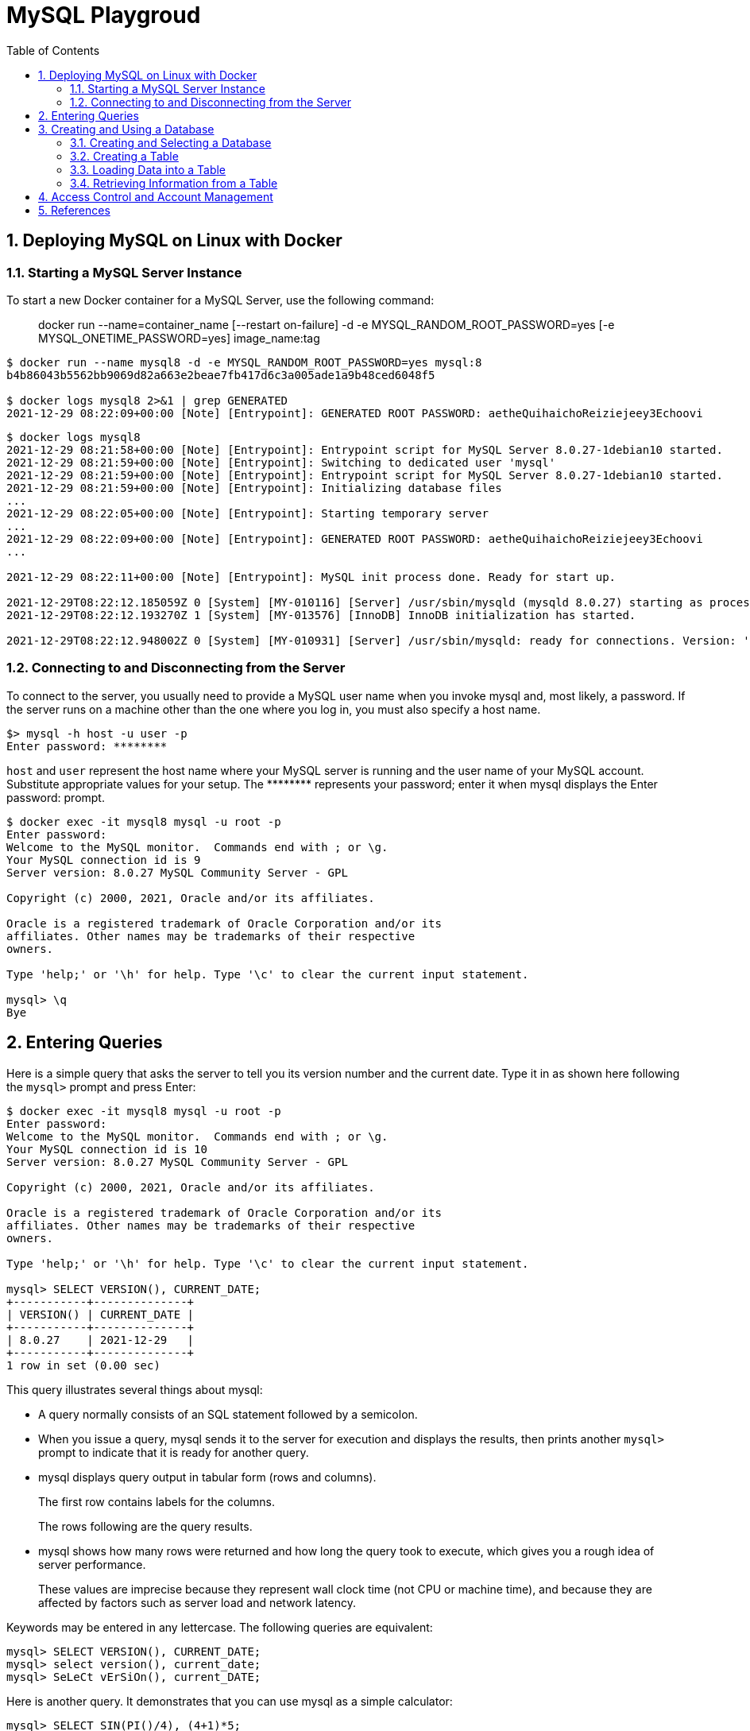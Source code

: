 = MySQL Playgroud
:page-layout: post
:page-categories: ['mysql']
:page-tags: ['mysql']
:page-date: 2021-12-29 15:39:20 +0800
:page-revdate: 2021-12-29 15:39:20 +0800
:sectnums:
:toc:

== Deploying MySQL on Linux with Docker

=== Starting a MySQL Server Instance

To start a new Docker container for a MySQL Server, use the following command:

> docker run --name=container_name [--restart on-failure] -d -e MYSQL_RANDOM_ROOT_PASSWORD=yes [-e MYSQL_ONETIME_PASSWORD=yes] image_name:tag

[source,console]
----
$ docker run --name mysql8 -d -e MYSQL_RANDOM_ROOT_PASSWORD=yes mysql:8 
b4b86043b5562bb9069d82a663e2beae7fb417d6c3a005ade1a9b48ced6048f5

$ docker logs mysql8 2>&1 | grep GENERATED
2021-12-29 08:22:09+00:00 [Note] [Entrypoint]: GENERATED ROOT PASSWORD: aetheQuihaichoReiziejeey3Echoovi
----

[source,console,highlight="9"]
----
$ docker logs mysql8 
2021-12-29 08:21:58+00:00 [Note] [Entrypoint]: Entrypoint script for MySQL Server 8.0.27-1debian10 started.
2021-12-29 08:21:59+00:00 [Note] [Entrypoint]: Switching to dedicated user 'mysql'
2021-12-29 08:21:59+00:00 [Note] [Entrypoint]: Entrypoint script for MySQL Server 8.0.27-1debian10 started.
2021-12-29 08:21:59+00:00 [Note] [Entrypoint]: Initializing database files
...
2021-12-29 08:22:05+00:00 [Note] [Entrypoint]: Starting temporary server
...
2021-12-29 08:22:09+00:00 [Note] [Entrypoint]: GENERATED ROOT PASSWORD: aetheQuihaichoReiziejeey3Echoovi
...

2021-12-29 08:22:11+00:00 [Note] [Entrypoint]: MySQL init process done. Ready for start up.

2021-12-29T08:22:12.185059Z 0 [System] [MY-010116] [Server] /usr/sbin/mysqld (mysqld 8.0.27) starting as process 1
2021-12-29T08:22:12.193270Z 1 [System] [MY-013576] [InnoDB] InnoDB initialization has started.

2021-12-29T08:22:12.948002Z 0 [System] [MY-010931] [Server] /usr/sbin/mysqld: ready for connections. Version: '8.0.27'  socket: '/var/run/mysqld/mysqld.sock'  port: 3306  MySQL Community Server - GPL.
----

=== Connecting to and Disconnecting from the Server

To connect to the server, you usually need to provide a MySQL user name when you invoke mysql and, most likely, a password. If the server runs on a machine other than the one where you log in, you must also specify a host name.

[source,console]
----
$> mysql -h host -u user -p
Enter password: ********
----

`host` and `user` represent the host name where your MySQL server is running and the user name of your MySQL account. Substitute appropriate values for your setup. The +++********+++ represents your password; enter it when mysql displays the Enter password: prompt. 

[source,console]
----
$ docker exec -it mysql8 mysql -u root -p
Enter password: 
Welcome to the MySQL monitor.  Commands end with ; or \g.
Your MySQL connection id is 9
Server version: 8.0.27 MySQL Community Server - GPL

Copyright (c) 2000, 2021, Oracle and/or its affiliates.

Oracle is a registered trademark of Oracle Corporation and/or its
affiliates. Other names may be trademarks of their respective
owners.

Type 'help;' or '\h' for help. Type '\c' to clear the current input statement.

mysql> \q
Bye
----

== Entering Queries

Here is a simple query that asks the server to tell you its version number and the current date. Type it in as shown here following the `mysql>` prompt and press Enter: 

[source,console]
----
$ docker exec -it mysql8 mysql -u root -p
Enter password: 
Welcome to the MySQL monitor.  Commands end with ; or \g.
Your MySQL connection id is 10
Server version: 8.0.27 MySQL Community Server - GPL

Copyright (c) 2000, 2021, Oracle and/or its affiliates.

Oracle is a registered trademark of Oracle Corporation and/or its
affiliates. Other names may be trademarks of their respective
owners.

Type 'help;' or '\h' for help. Type '\c' to clear the current input statement.

mysql> SELECT VERSION(), CURRENT_DATE;
+-----------+--------------+
| VERSION() | CURRENT_DATE |
+-----------+--------------+
| 8.0.27    | 2021-12-29   |
+-----------+--------------+
1 row in set (0.00 sec)
----

This query illustrates several things about mysql:

* A query normally consists of an SQL statement followed by a semicolon.

* When you issue a query, mysql sends it to the server for execution and displays the results, then prints another `mysql>` prompt to indicate that it is ready for another query.

* mysql displays query output in tabular form (rows and columns).
+
The first row contains labels for the columns.
+
The rows following are the query results.

* mysql shows how many rows were returned and how long the query took to execute, which gives you a rough idea of server performance.
+
These values are imprecise because they represent wall clock time (not CPU or machine time), and because they are affected by factors such as server load and network latency.

Keywords may be entered in any lettercase. The following queries are equivalent:

[source,mysql]
----
mysql> SELECT VERSION(), CURRENT_DATE;
mysql> select version(), current_date;
mysql> SeLeCt vErSiOn(), current_DATE;
----

Here is another query. It demonstrates that you can use mysql as a simple calculator: 

[source,mysql]
----
mysql> SELECT SIN(PI()/4), (4+1)*5;
+-------------------------+---------+
| SIN(PI()/4)             | (4+1)*5 |
+-------------------------+---------+
|      0.7071067811865475 |      25 |
+-------------------------+---------+
1 row in set (0.00 sec)

----

You can even enter multiple statements on a single line. Just end each one with a semicolon:

[source,mysql]
----
mysql> SELECT VERSION(); SELECT NOW();
+-----------+
| VERSION() |
+-----------+
| 8.0.27    |
+-----------+
1 row in set (0.00 sec)

+---------------------+
| NOW()               |
+---------------------+
| 2021-12-29 09:18:28 |
+---------------------+
1 row in set (0.00 sec)

----

Here is a simple multiple-line statement:

[source,mysql]
----
mysql> SELECT 
    -> USER()
    -> ,
    -> CURRENT_DATE
    -> ;
+----------------+----------------+
| USER()         | CURRENT_DATE   |
+----------------+----------------+
| root@localhost | 2021-12-29     |
+----------------+----------------+
1 row in set (0.00 sec)

----

== Creating and Using a Database

Use the `SHOW` statement to find out what databases currently exist on the server:

[source,mysql]
----
mysql> SHOW DATABASES;
+------------------------------------------------------------------+
| Database                                                         |
+------------------------------------------------------------------+
| information_schema                                               |
| mysql                                                            |
| performance_schema                                               |
| sys                                                              |
+------------------------------------------------------------------+
4 rows in set (0.01 sec)

----

The list of databases displayed by the statement may be different on your machine; `SHOW DATABASES` does not show databases that you have no privileges for if you do not have the `SHOW DATABASES` privilege. 

=== Creating and Selecting a Database

If the administrator creates your database for you when setting up your permissions, you can begin using it. Otherwise, you need to create it yourself:

[source,mysql]
----
mysql> CREATE DATABASE test;
Query OK, 1 row affected (0.02 sec)
----

Under Unix, database names are case-sensitive (unlike SQL keywords), so you must always refer to your database as test, not as Test, TEST, or some other variant. This is also true for table names. 

Creating a database does not select it for use; you must do that explicitly. To make menagerie the current database, use this statement:

[source,mysql]
----
mysql> SELECT DATABASE();
+------------------------------------+
| DATABASE()                         |
+------------------------------------+
| NULL                               |
+------------------------------------+
1 row in set (0.00 sec)

mysql> USE test
Database changed

mysql> SELECT DATABASE();
+------------------------------------+
| DATABASE()                         |
+------------------------------------+
| test                               |
+------------------------------------+
1 row in set (0.00 sec)

----

Your database needs to be created only once, but you must select it for use each time you begin a mysql session. You can do this by issuing a `USE` statement as shown in the example. Alternatively, you can select the database on the command line when you invoke mysql. Just specify its name after any connection parameters that you might need to provide. For example: 

[source,mysql]
----
$ docker exec -it mysql8 mysql -u root -p test
Enter password: 
...
Type 'help;' or '\h' for help. Type '\c' to clear the current input statement.

mysql> SELECT DATABASE();
+------------+
| DATABASE() |
+------------+
| test       |
+------------+
1 row in set (0.00 sec)

mysql> 
----

=== Creating a Table

Creating the database is the easy part, but at this point it is empty, as `SHOW TABLES` tells you:

[source,mysql]
----
mysql> SHOW TABLES;
Empty set (0.01 sec)
----

Use a `CREATE TABLE` statement to specify the layout of your table:

[source,mysql]
----
mysql> CREATE TABLE pet (
    ->     name VARCHAR(20),
    ->     owner VARCHAR(20),
    ->     species VARCHAR(20),
    ->     sex CHAR(1),
    ->     birth DATE,
    ->     death DATE
    -> );
Query OK, 0 rows affected (0.03 sec)

----

If you make a poor choice and it turns out later that you need a longer field, MySQL provides an `ALTER TABLE` statement. 

Once you have created a table, `SHOW TABLES` should produce some output: 

[source,mysql]
----
mysql> SHOW TABLES;
+----------------+
| Tables_in_test |
+----------------+
| pet            |
+----------------+
1 row in set (0.01 sec)

----

[source,mysql]
----
mysql> SHOW TABLES IN test;
+----------------+
| Tables_in_test |
+----------------+
| pet            |
+----------------+
1 row in set (0.00 sec)

----

To verify that your table was created the way you expected, use a `DESCRIBE` statement:

[source,mysql]
----
mysql> DESCRIBE pet;
+---------+-------------+------+-----+---------+-------+
| Field   | Type        | Null | Key | Default | Extra |
+---------+-------------+------+-----+---------+-------+
| name    | varchar(20) | YES  |     | NULL    |       |
| owner   | varchar(20) | YES  |     | NULL    |       |
| species | varchar(20) | YES  |     | NULL    |       |
| sex     | char(1)     | YES  |     | NULL    |       |
| birth   | date        | YES  |     | NULL    |       |
| death   | date        | YES  |     | NULL    |       |
+---------+-------------+------+-----+---------+-------+
6 rows in set (0.07 sec)

----

=== Loading Data into a Table

After creating your table, you need to populate it. The `LOAD DATA` and `INSERT` statements are useful for this. 

[%header,cols="1,1,1,1,1,1"]
|===
|name
|owner
|species
|sex
|birth
|death

|Fluffy
|Harold
|cat
|f
|1993-02-04 	
|

|Claws
|Gwen
|cat
|m
|1994-03-17 	
|

|Buffy
|Harold
|dog
|f
|1989-05-13 	
|

|Fang
|Benny
|dog
|m
|1990-08-27 	
|

|Bowser
|Diane
|dog
|m
|1979-08-31
|1995-07-29

|Chirpy
|Gwen
|bird
|f
|1998-09-11 	
|

|Whistler
|Gwen
|bird
|
|1997-12-09 	
|
|Slim 	Benny 	snake 	m 	1996-04-29 	
|===

You could create a text file `pet.txt` containing one record per line, with values separated by tabs, and given in the order in which the columns were listed in the `CREATE TABLE` statement. For missing values (such as unknown sexes or death dates for animals that are still living), you can use `NULL` values. To represent these in your text file, use `\N` (backslash, capital-N). For example, the record for Whistler the bird would look like this (where the whitespace between values is a single tab character): 

[source,text]
----
Whistler        Gwen    bird    \N      1997-12-09      \N
----

To load the text file `pet.txt` into the pet table, use this statement:

[source,mysql]
----
mysql> LOAD DATA LOCAL INFILE '/path/pet.txt' INTO TABLE pet;
----

When you want to add new records one at a time, the `INSERT` statement is useful. In its simplest form, you supply values for each column, in the order in which the columns were listed in the `CREATE TABLE` statement. Suppose that Diane gets a new hamster named “Puffball.” You could add a new record using an `INSERT` statement like this:

[source,mysql]
----
mysql> INSERT INTO pet
    -> VALUES (
    ->         'Puffball',
    ->         'Diane',
    ->         'hamster',
    ->         'f',
    ->         '1999-03-30',
    ->         NULL
    ->     );
Query OK, 1 row affected (0.03 sec)

----

String and date values are specified as quoted strings here. Also, with `INSERT`, you can insert `NULL` directly to represent a missing value. You do not use `\N` like you do with `LOAD DATA`. 

=== Retrieving Information from a Table

[source,mysql]
----
mysql> SELECT * FROM pet;
+----------+--------+---------+------+------------+------------+
| name     | owner  | species | sex  | birth      | death      |
+----------+--------+---------+------+------------+------------+
| Puffball | Diane  | hamster | f    | 1999-03-30 | NULL       |
| Fluffy   | Harold | cat     | f    | 1993-02-04 | NULL       |
| Claws    | Gwen   | cat     | m    | 1994-03-17 | NULL       |
| Buffy    | Harold | dog     | f    | 1989-05-13 | NULL       |
| Fang     | Benny  | dog     | m    | 1990-08-27 | NULL       |
| Bowser   | Diane  | dog     | m    | 1979-08-31 | 1995-07-29 |
| Chirpy   | Gwen   | bird    | f    | 1998-09-11 | NULL       |
| Whistler | Gwen   | bird    | NULL | 1997-12-09 | NULL       |
| Slim     | Benny  | snake   | m    | 1996-04-29 | NULL       |
+----------+--------+---------+------+------------+------------+
9 rows in set (0.00 sec)

mysql> SELECT * FROM pet WHERE name='Browser';
Empty set (0.00 sec)

mysql> SELECT * FROM pet WHERE name='Bowser';
+--------+-------+---------+------+------------+------------+
| name   | owner | species | sex  | birth      | death      |
+--------+-------+---------+------+------------+------------+
| Bowser | Diane | dog     | m    | 1979-08-31 | 1995-07-29 |
+--------+-------+---------+------+------------+------------+
1 row in set (0.00 sec)

mysql> SELECT name,birth FROM pet;
+----------+------------+
| name     | birth      |
+----------+------------+
| Puffball | 1999-03-30 |
| Fluffy   | 1993-02-04 |
| Claws    | 1994-03-17 |
| Buffy    | 1989-05-13 |
| Fang     | 1990-08-27 |
| Bowser   | 1979-08-31 |
| Chirpy   | 1998-09-11 |
| Whistler | 1997-12-09 |
| Slim     | 1996-04-29 |
+----------+------------+
9 rows in set (0.00 sec)

mysql> SELECT name,birth FROM pet ORDER BY birth;
+----------+------------+
| name     | birth      |
+----------+------------+
| Bowser   | 1979-08-31 |
| Buffy    | 1989-05-13 |
| Fang     | 1990-08-27 |
| Fluffy   | 1993-02-04 |
| Claws    | 1994-03-17 |
| Slim     | 1996-04-29 |
| Whistler | 1997-12-09 |
| Chirpy   | 1998-09-11 |
| Puffball | 1999-03-30 |
+----------+------------+
9 rows in set (0.00 sec)

mysql> SELECT name,
    ->     birth,
    ->     CURDATE(),
    ->     TIMESTAMPDIFF(YEAR, birth, CURDATE()) AS age
    -> FROM pet;
+----------+------------+------------+------+
| name     | birth      | CURDATE()  | age  |
+----------+------------+------------+------+
| Puffball | 1999-03-30 | 2021-12-29 |   22 |
| Fluffy   | 1993-02-04 | 2021-12-29 |   28 |
| Claws    | 1994-03-17 | 2021-12-29 |   27 |
| Buffy    | 1989-05-13 | 2021-12-29 |   32 |
| Fang     | 1990-08-27 | 2021-12-29 |   31 |
| Bowser   | 1979-08-31 | 2021-12-29 |   42 |
| Chirpy   | 1998-09-11 | 2021-12-29 |   23 |
| Whistler | 1997-12-09 | 2021-12-29 |   24 |
| Slim     | 1996-04-29 | 2021-12-29 |   25 |
+----------+------------+------------+------+
9 rows in set (0.01 sec)

mysql> SELECT name,
    ->     birth,
    ->     death,
    ->     TIMESTAMPDIFF(YEAR, birth, death) AS age
    -> FROM pet
    -> WHERE death IS NOT NULL
    -> ORDER BY age;
+--------+------------+------------+------+
| name   | birth      | death      | age  |
+--------+------------+------------+------+
| Bowser | 1979-08-31 | 1995-07-29 |   15 |
+--------+------------+------------+------+
1 row in set (0.00 sec)

----

[source,mysql]
----
mysql>  SELECT '2018-10-31' + INTERVAL 1 DAY;
+-------------------------------+
| '2018-10-31' + INTERVAL 1 DAY |
+-------------------------------+
| 2018-11-01                    |
+-------------------------------+
1 row in set (0.00 sec)

mysql> SELECT '2018-10-32' + INTERVAL 1 DAY;
+-------------------------------+
| '2018-10-32' + INTERVAL 1 DAY |
+-------------------------------+
| NULL                          |
+-------------------------------+
1 row in set, 1 warning (0.00 sec)

mysql> SHOW WARNINGS;
+---------+------+----------------------------------------+
| Level   | Code | Message                                |
+---------+------+----------------------------------------+
| Warning | 1292 | Incorrect datetime value: '2018-10-32' |
+---------+------+----------------------------------------+
1 row in set (0.00 sec)

----

[source,mysql]
----
mysql> SELECT 1 IS NULL, 1 IS NOT NULL;
+-----------+---------------+
| 1 IS NULL | 1 IS NOT NULL |
+-----------+---------------+
|         0 |             1 |
+-----------+---------------+
1 row in set (0.00 sec)

mysql> SELECT 1 = NULL, 1 <> NULL, 1 < NULL, 1 > NULL;
+----------+-----------+----------+----------+
| 1 = NULL | 1 <> NULL | 1 < NULL | 1 > NULL |
+----------+-----------+----------+----------+
|     NULL |      NULL |     NULL |     NULL |
+----------+-----------+----------+----------+
1 row in set (0.00 sec)

mysql> SELECT 0 IS NULL, 0 IS NOT NULL, '' IS NULL, '' IS NOT NULL;
+-----------+---------------+------------+----------------+
| 0 IS NULL | 0 IS NOT NULL | '' IS NULL | '' IS NOT NULL |
+-----------+---------------+------------+----------------+
|         0 |             1 |          0 |              1 |
+-----------+---------------+------------+----------------+
1 row in set (0.00 sec)

----

[source,mysql]
----
mysql> SELECT * FROM pet WHERE name LIKE 'b%';
+--------+--------+---------+------+------------+------------+
| name   | owner  | species | sex  | birth      | death      |
+--------+--------+---------+------+------------+------------+
| Buffy  | Harold | dog     | f    | 1989-05-13 | NULL       |
| Bowser | Diane  | dog     | m    | 1979-08-31 | 1995-07-29 |
+--------+--------+---------+------+------------+------------+
2 rows in set (0.00 sec)

mysql> SELECT * FROM pet WHERE name LIKE '%fy';
+--------+--------+---------+------+------------+-------+
| name   | owner  | species | sex  | birth      | death |
+--------+--------+---------+------+------------+-------+
| Fluffy | Harold | cat     | f    | 1993-02-04 | NULL  |
| Buffy  | Harold | dog     | f    | 1989-05-13 | NULL  |
+--------+--------+---------+------+------------+-------+
2 rows in set (0.00 sec)

mysql> SELECT * FROM pet WHERE name LIKE '%w%';
+----------+-------+---------+------+------------+------------+
| name     | owner | species | sex  | birth      | death      |
+----------+-------+---------+------+------------+------------+
| Claws    | Gwen  | cat     | m    | 1994-03-17 | NULL       |
| Bowser   | Diane | dog     | m    | 1979-08-31 | 1995-07-29 |
| Whistler | Gwen  | bird    | NULL | 1997-12-09 | NULL       |
+----------+-------+---------+------+------------+------------+
3 rows in set (0.00 sec)

mysql> SELECT * FROM pet WHERE name LIKE '_____';
+-------+--------+---------+------+------------+-------+
| name  | owner  | species | sex  | birth      | death |
+-------+--------+---------+------+------------+-------+
| Claws | Gwen   | cat     | m    | 1994-03-17 | NULL  |
| Buffy | Harold | dog     | f    | 1989-05-13 | NULL  |
+-------+--------+---------+------+------------+-------+
2 rows in set (0.00 sec)

----

[source,mysql]
----
mysql> SELECT * FROM pet WHERE REGEXP_LIKE(name, '^b');
+--------+--------+---------+------+------------+------------+
| name   | owner  | species | sex  | birth      | death      |
+--------+--------+---------+------+------------+------------+
| Buffy  | Harold | dog     | f    | 1989-05-13 | NULL       |
| Bowser | Diane  | dog     | m    | 1979-08-31 | 1995-07-29 |
+--------+--------+---------+------+------------+------------+
2 rows in set (0.01 sec)

mysql> SELECT * FROM pet WHERE REGEXP_LIKE(name, 'fy$');
+--------+--------+---------+------+------------+-------+
| name   | owner  | species | sex  | birth      | death |
+--------+--------+---------+------+------------+-------+
| Fluffy | Harold | cat     | f    | 1993-02-04 | NULL  |
| Buffy  | Harold | dog     | f    | 1989-05-13 | NULL  |
+--------+--------+---------+------+------------+-------+
2 rows in set (0.00 sec)

mysql> SELECT * FROM pet WHERE REGEXP_LIKE(name, 'w');
+----------+-------+---------+------+------------+------------+
| name     | owner | species | sex  | birth      | death      |
+----------+-------+---------+------+------------+------------+
| Claws    | Gwen  | cat     | m    | 1994-03-17 | NULL       |
| Bowser   | Diane | dog     | m    | 1979-08-31 | 1995-07-29 |
| Whistler | Gwen  | bird    | NULL | 1997-12-09 | NULL       |
+----------+-------+---------+------+------------+------------+
3 rows in set (0.00 sec)

mysql> SELECT * FROM pet WHERE REGEXP_LIKE(name, '^.....$');
+-------+--------+---------+------+------------+-------+
| name  | owner  | species | sex  | birth      | death |
+-------+--------+---------+------+------------+-------+
| Claws | Gwen   | cat     | m    | 1994-03-17 | NULL  |
| Buffy | Harold | dog     | f    | 1989-05-13 | NULL  |
+-------+--------+---------+------+------------+-------+
2 rows in set (0.00 sec)

mysql> SELECT * FROM pet WHERE REGEXP_LIKE(name, '^.{5}$');
+-------+--------+---------+------+------------+-------+
| name  | owner  | species | sex  | birth      | death |
+-------+--------+---------+------+------------+-------+
| Claws | Gwen   | cat     | m    | 1994-03-17 | NULL  |
| Buffy | Harold | dog     | f    | 1989-05-13 | NULL  |
+-------+--------+---------+------+------------+-------+
2 rows in set (0.00 sec)

----

[source,mysql]
----
mysql> SELECT COUNT(*) FROM pet;
+----------+
| COUNT(*) |
+----------+
|        9 |
+----------+
1 row in set (0.00 sec)

mysql> SELECT owner, COUNT(*) FROM pet GROUP BY owner;
+--------+----------+
| owner  | COUNT(*) |
+--------+----------+
| Diane  |        2 |
| Harold |        2 |
| Gwen   |        3 |
| Benny  |        2 |
+--------+----------+
4 rows in set (0.00 sec)

----

== Access Control and Account Management

== References

* https://hub.docker.com/_/mysql
* https://dev.mysql.com/doc/refman/8.0/en/
